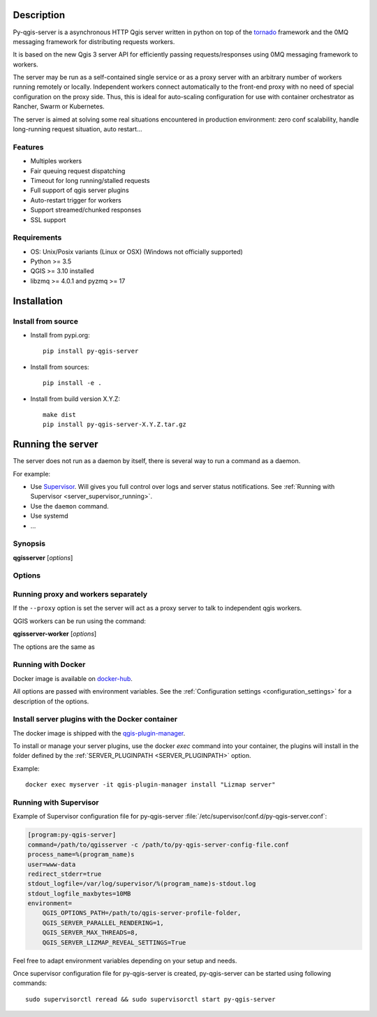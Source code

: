 .. highlight:: python
.. highlight:: sh

.. _server_description:

Description
===========

Py-qgis-server is a asynchronous HTTP Qgis server written in python on top of the `tornado <http://www.tornadoweb.org/en/stable/>`_ framework and the 0MQ messaging framework for distributing requests workers.

It is based on the new Qgis 3 server API for efficiently passing requests/responses using 0MQ messaging framework to workers.

The server may be run as a self-contained single service or as a proxy server with an arbitrary number of workers running
remotely or locally. Independent workers connect automatically to the front-end proxy with no need of special configuration
on the proxy side. Thus, this is ideal for auto-scaling configuration for use with container orchestrator as Rancher, Swarm or Kubernetes.

The server is aimed at solving some real situations encountered in production environment: zero conf scalability, handle long-running request situation, auto restart...


.. _server_features:

Features
--------

- Multiples workers
- Fair queuing request dispatching
- Timeout for long running/stalled requests
- Full support of qgis server plugins
- Auto-restart trigger for workers
- Support streamed/chunked responses
- SSL support


.. _server_requirements:

Requirements
------------

- OS: Unix/Posix variants (Linux or OSX) (Windows not officially supported)
- Python >= 3.5
- QGIS >= 3.10 installed
- libzmq >= 4.0.1 and pyzmq >= 17


.. _server_installation:

Installation
============


.. _server_source_install:

Install from source
-------------------

* Install from pypi.org::

    pip install py-qgis-server

* Install from sources::

    pip install -e .

* Install from build version X.Y.Z::

    make dist
    pip install py-qgis-server-X.Y.Z.tar.gz


.. _server_running:

Running the server
==================

The server does not run as a daemon by itself, there is several way to run a command as a daemon.

For example:

* Use `Supervisor <http://supervisord.org/>`_. Will gives you full control over logs and server status notifications. See :ref:`Running with Supervisor <server_supervisor_running>`.
* Use the ``daemon`` command.
* Use systemd
* ...

Synopsis
--------

**qgisserver** [*options*]


Options
-------

.. program: qgisserver

.. option:: -d, --debug

    Force debug mode. This is the same as setting the :ref:`LOGGING_LEVEL <LOGGING_LEVEL>` option to ``DEBUG``

.. option:: -c, --config path

    Use the configuration file located at ``path``

.. option:: --proxy

    Run only as proxy.


Running proxy and workers separately
------------------------------------

If the ``--proxy`` option is set  the server will act as a proxy server to talk to independent qgis workers.

QGIS workers can be run using the command:

**qgisserver-worker** [*options*]

The options are the same as


.. _server_docker_running:

Running with Docker
-------------------

Docker image is available on `docker-hub <https://hub.docker.com/r/3liz/qgis-map-server>`_.

All options are passed with environment variables. See the :ref:`Configuration settings <configuration_settings>`
for a description of the options.


.. _install_plugin:

Install server plugins with the Docker container
------------------------------------------------

The docker image is shipped with the `qgis-plugin-manager <https://www.3liz.com/news/qgis-plugin-manager.html>`_.

To install or manage your server plugins, use the docker `exec` command into your container, the plugins will install in the folder defined by the :ref:`SERVER_PLUGINPATH <SERVER_PLUGINPATH>` option.

Example::

    docker exec myserver -it qgis-plugin-manager install "Lizmap server"


.. _server_supervisor_running:

Running with Supervisor
-----------------------

Example of Supervisor configuration file for py-qgis-server :file:`/etc/supervisor/conf.d/py-qgis-server.conf`:

.. code-block:: ini

    [program:py-qgis-server]
    command=/path/to/qgisserver -c /path/to/py-qgis-server-config-file.conf
    process_name=%(program_name)s
    user=www-data
    redirect_stderr=true
    stdout_logfile=/var/log/supervisor/%(program_name)s-stdout.log
    stdout_logfile_maxbytes=10MB
    environment=
        QGIS_OPTIONS_PATH=/path/to/qgis-server-profile-folder,
        QGIS_SERVER_PARALLEL_RENDERING=1,
        QGIS_SERVER_MAX_THREADS=8,
        QGIS_SERVER_LIZMAP_REVEAL_SETTINGS=True

Feel free to adapt environment variables depending on your setup and needs.

Once supervisor configuration file for py-qgis-server is created, py-qgis-server can be started using following commands::

    sudo supervisorctl reread && sudo supervisorctl start py-qgis-server

